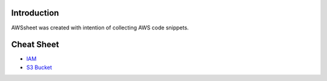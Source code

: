 
.. raw:: html

    <p align="center">
      <a href="https://github.com/alvaroandresgarayromero/awssheeet/blob/main/LICENSE">
        <img src="https://img.shields.io/badge/License-MIT-blue.svg" alt="License MIT">
      </a>
    </p>


Introduction
=============

AWSsheet was created with intention of collecting AWS code snippets.


Cheat Sheet
=============

- `IAM <docs/notes/aws-iam-basics.rst>`_
- `S3 Bucket <docs/notes/aws-s3-bucket-basics.rst>`_



